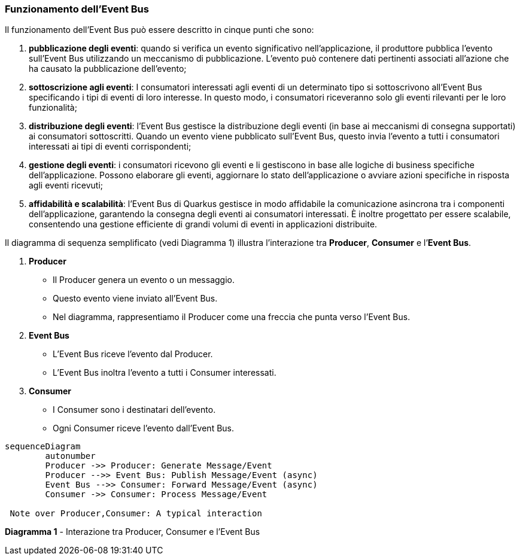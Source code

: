 === Funzionamento dell'Event Bus

Il funzionamento dell'Event Bus può essere descritto in cinque punti che sono:

. *pubblicazione degli eventi*: quando si verifica un evento significativo nell'applicazione, il produttore pubblica l'evento sull'Event Bus utilizzando un meccanismo di pubblicazione. L'evento può contenere dati pertinenti associati all'azione che ha causato la pubblicazione dell'evento;
. *sottoscrizione agli eventi*: I consumatori interessati agli eventi di un determinato tipo si sottoscrivono all'Event Bus specificando i tipi di eventi di loro interesse. In questo modo, i consumatori riceveranno solo gli eventi rilevanti per le loro funzionalità;
. *distribuzione degli eventi*: l'Event Bus gestisce la distribuzione degli eventi (in base ai meccanismi di consegna supportati) ai consumatori sottoscritti. Quando un evento viene pubblicato sull'Event Bus, questo invia l'evento a tutti i consumatori interessati ai tipi di eventi corrispondenti;
. *gestione degli eventi*: i consumatori ricevono gli eventi e li gestiscono in base alle logiche di business specifiche dell'applicazione. Possono elaborare gli eventi, aggiornare lo stato dell'applicazione o avviare azioni specifiche in risposta agli eventi ricevuti;
. *affidabilità e scalabilità*: l'Event Bus di Quarkus gestisce in modo affidabile la comunicazione asincrona tra i componenti dell'applicazione, garantendo la consegna degli eventi ai consumatori interessati. È inoltre progettato per essere scalabile, consentendo una gestione efficiente di grandi volumi di eventi in applicazioni distribuite.

Il  diagramma di sequenza semplificato (vedi Diagramma 1) illustra l'interazione tra *Producer*, *Consumer* e l`'*Event Bus*.

. *Producer*
** Il Producer genera un evento o un messaggio.
** Questo evento viene inviato all'Event Bus.
** Nel diagramma, rappresentiamo il Producer come una freccia che punta verso l'Event Bus.
. *Event Bus*
** L'Event Bus riceve l'evento dal Producer.
** L'Event Bus inoltra l'evento a tutti i Consumer interessati.
. *Consumer*
** I Consumer sono i destinatari dell'evento.
** Ogni Consumer riceve l'evento dall'Event Bus.

<<<

[mermaid]
....
sequenceDiagram
	autonumber
	Producer ->> Producer: Generate Message/Event
	Producer -->> Event Bus: Publish Message/Event (async)
	Event Bus -->> Consumer: Forward Message/Event (async)
	Consumer ->> Consumer: Process Message/Event

 Note over Producer,Consumer: A typical interaction
....
*Diagramma 1* - Interazione tra Producer, Consumer e l'Event Bus
